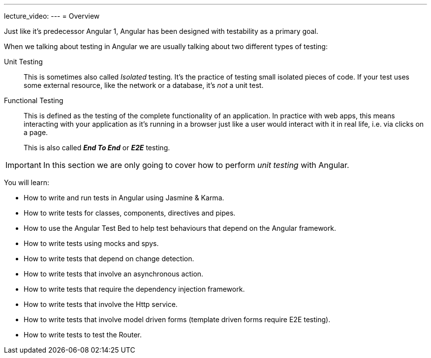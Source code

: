 ---
lecture_video: 
---
= Overview

Just like it's predecessor Angular 1, Angular has been designed with testability as a primary goal.

When we talking about testing in Angular we are usually talking about two different types of testing:

Unit Testing:: This is sometimes also called _Isolated_ testing. It's the practice of testing small isolated pieces of code. If your test uses some external resource, like the network or a database, it’s _not_ a unit test.

Functional Testing:: This is defined as the testing of the complete functionality of an application. In practice with web apps, this means interacting with your application as it's running in a browser just like a user would interact with it in real life, i.e. via clicks on a page.
+
This is also called *_End To End_* or *_E2E_* testing.

IMPORTANT: In this section we are only going to cover how to perform _unit testing_ with Angular.

You will learn:

* How to write and run tests in Angular using Jasmine & Karma.
* How to write tests for classes, components, directives and pipes.
* How to use the Angular Test Bed to help test behaviours that depend on the Angular framework.
* How to write tests using mocks and spys.
* How to write tests that depend on change detection.
* How to write tests that involve an asynchronous action.
* How to write tests that require the dependency injection framework.
* How to write tests that involve the Http service.
* How to write tests that involve model driven forms (template driven forms require E2E testing).
* How to write tests to test the Router.
